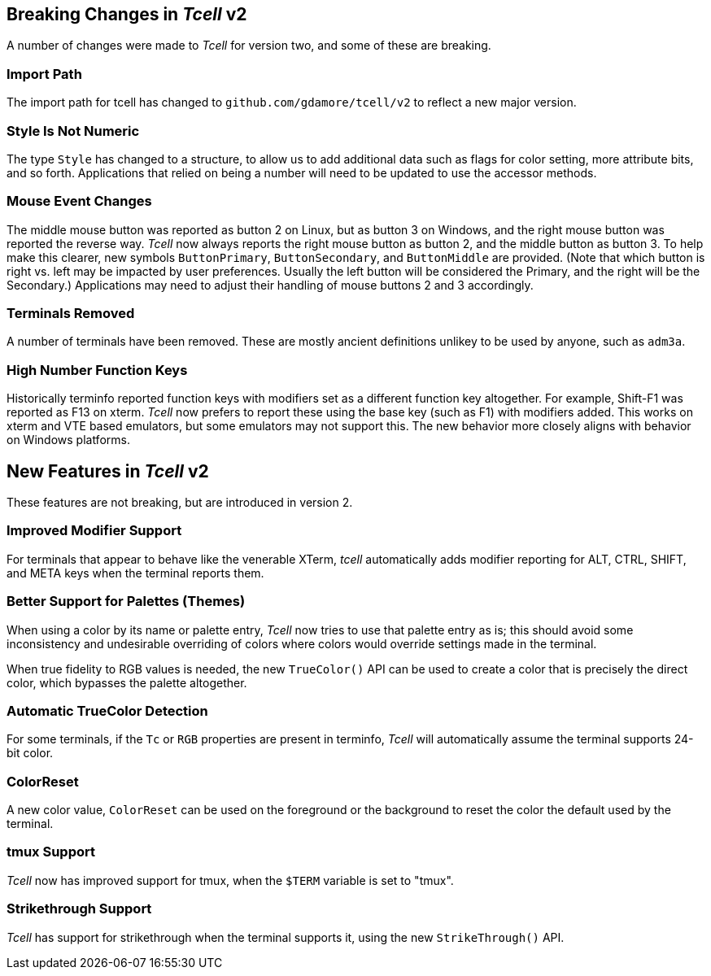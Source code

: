 == Breaking Changes in _Tcell_ v2

A number of changes were made to _Tcell_ for version two, and some of these
are breaking.

=== Import Path
The import path for tcell has changed to `github.com/gdamore/tcell/v2` to reflect a new major version.

=== Style Is Not Numeric
The type `Style` has changed to a structure, to allow us to add additional data such as flags for color setting, more attribute bits, and so forth.
Applications that relied on being a number will need to be updated to use the accessor methods.

=== Mouse Event Changes
The middle mouse button was reported as button 2 on Linux, but as button 3 on Windows,
and the right mouse button was reported the reverse way.
_Tcell_ now always reports the right mouse button as button 2, and the middle button as button 3.
To help make this clearer, new symbols `ButtonPrimary`, `ButtonSecondary`, and
`ButtonMiddle` are provided.
(Note that which button is right vs. left may be impacted by user preferences.
Usually the left button will be considered the Primary, and the right will be the Secondary.)
Applications may need to adjust their handling of mouse buttons 2 and 3 accordingly.

=== Terminals Removed
A number of terminals have been removed.
These are mostly ancient definitions unlikey to be used by anyone, such as `adm3a`.

=== High Number Function Keys

Historically terminfo reported function keys with modifiers set as a different
function key altogether.  For example, Shift-F1 was reported as F13 on xterm.
_Tcell_ now prefers to report these using the base key (such as F1) with modifiers added.
This works on xterm and VTE based emulators, but some emulators may not support this.
The new behavior more closely aligns with behavior on Windows platforms.

== New Features in _Tcell_ v2

These features are not breaking, but are introduced in version 2.

=== Improved Modifier Support

For terminals that appear to behave like the venerable XTerm, _tcell_
automatically adds modifier reporting for ALT, CTRL, SHIFT, and META keys
when the terminal reports them.

=== Better Support for Palettes (Themes)

When using a color by its name or palette entry, _Tcell_ now tries to
use that palette entry as is; this should avoid some inconsistency and undesirable
overriding of colors where colors would override settings made in the terminal.

When true fidelity to RGB values is needed, the new `TrueColor()` API can be used
to create a color that is precisely the direct color, which bypasses the palette
altogether.

=== Automatic TrueColor Detection

For some terminals, if the `Tc` or `RGB` properties are present in terminfo,
_Tcell_ will automatically assume the terminal supports 24-bit color.

=== ColorReset

A new color value, `ColorReset` can be used on the foreground or the background
to reset the color the default used by the terminal.

=== tmux Support

_Tcell_ now has improved support for tmux, when the `$TERM` variable is set to "tmux".

=== Strikethrough Support

_Tcell_ has support for strikethrough when the terminal supports it, using the new `StrikeThrough()` API.